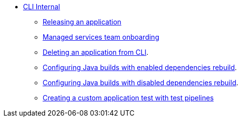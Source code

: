 * xref:cli/index.adoc[CLI Internal]
** xref:cli/proc_release_application.adoc[Releasing an application]
** xref:cli/proc_managed_services_onboarding.adoc[Managed services team onboarding]

** xref:cli/delete_application.adoc[Deleting an application from CLI].
** xref:cli/proc_enabled_java_dependencies.adoc[Configuring Java builds with enabled dependencies rebuild].
** xref:cli/proc_disabled_java_dependencies.adoc[Configuring Java builds with disabled dependencies rebuild].
** xref:cli/creating_a_custom_application_test_with_test_pipelines.adoc[Creating a custom application test with test pipelines]
